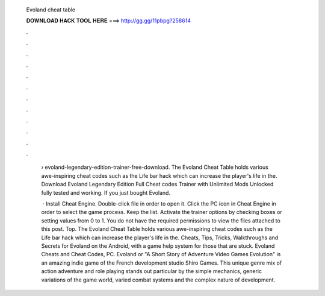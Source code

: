   Evoland cheat table
  
  
  
  𝐃𝐎𝐖𝐍𝐋𝐎𝐀𝐃 𝐇𝐀𝐂𝐊 𝐓𝐎𝐎𝐋 𝐇𝐄𝐑𝐄 ===> http://gg.gg/11pbpg?258614
  
  
  
  .
  
  
  
  .
  
  
  
  .
  
  
  
  .
  
  
  
  .
  
  
  
  .
  
  
  
  .
  
  
  
  .
  
  
  
  .
  
  
  
  .
  
  
  
  .
  
  
  
  .
  
   › evoland-legendary-edition-trainer-free-download. The Evoland Cheat Table holds various awe-inspiring cheat codes such as the Life bar hack which can increase the player's life in the. Download Evoland Legendary Edition Full Cheat codes Trainer with Unlimited Mods Unlocked fully tested and working. If you just bought Evoland.
   
    · Install Cheat Engine. Double-click  file in order to open it. Click the PC icon in Cheat Engine in order to select the game process. Keep the list. Activate the trainer options by checking boxes or setting values from 0 to 1. You do not have the required permissions to view the files attached to this post. Top. The Evoland Cheat Table holds various awe-inspiring cheat codes such as the Life bar hack which can increase the player's life in the. Cheats, Tips, Tricks, Walkthroughs and Secrets for Evoland on the Android, with a game help system for those that are stuck. Evoland Cheats and Cheat Codes, PC. Evoland or "A Short Story of Adventure Video Games Evolution" is an amazing indie game of the French development studio Shiro Games. This unique genre mix of action adventure and role playing stands out particular by the simple mechanics, generic variations of the game world, varied combat systems and the complex nature of development.
